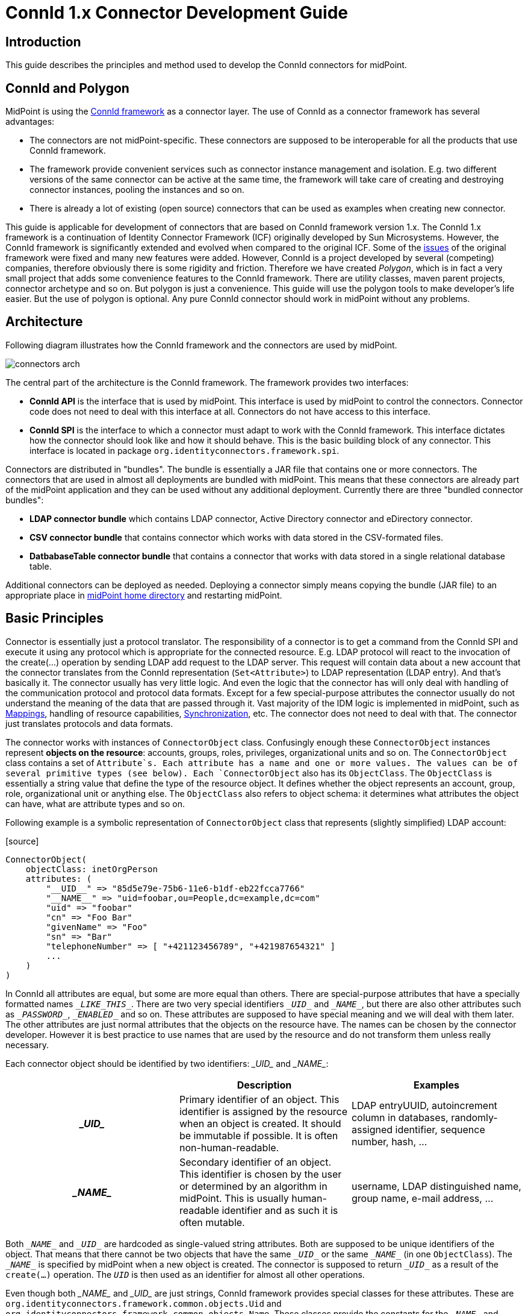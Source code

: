 = ConnId 1.x Connector Development Guide
:page-toc: float-right

== Introduction

This guide describes the principles and method used to develop the ConnId connectors for midPoint.


== ConnId and Polygon

MidPoint is using the link:/connectors/connid/1.x/framework/[ConnId framework] as a connector layer.
The use of ConnId as a connector framework has several advantages:

* The connectors are not midPoint-specific.
These connectors are supposed to be interoperable for all the products that use ConnId framework.

* The framework provide convenient services such as connector instance management and isolation.
E.g. two different versions of the same connector can be active at the same time, the framework will take care of creating and destroying connector instances, pooling the instances and so on.

* There is already a lot of existing (open source) connectors that can be used as examples when creating new connector.

This guide is applicable for development of connectors that are based on ConnId framework version 1.x.
The ConnId 1.x framework is a continuation of Identity Connector Framework (ICF) originally developed by Sun Microsystems.
However, the ConnId framework is significantly extended and evolved when compared to the original ICF.
Some of the link:https://wiki.evolveum.com/display/midPoint/ICF+Issues[issues] of the original framework were fixed and many new features were added.
However, ConnId is a project developed by several (competing) companies, therefore obviously there is some rigidity and friction.
Therefore we have created _Polygon_, which is in fact a very small project that adds some convenience features to the ConnId framework.
There are utility classes, maven parent projects, connector archetype and so on.
But polygon is just a convenience.
This guide will use the polygon tools to make developer's life easier.
But the use of polygon is optional.
Any pure ConnId connector should work in midPoint without any problems.


== Architecture

Following diagram illustrates how the ConnId framework and the connectors are used by midPoint.

image:connectors-arch.png[]



The central part of the architecture is the ConnId framework.
The framework provides two interfaces:

* *ConnId API* is the interface that is used by midPoint.
This interface is used by midPoint to control the connectors.
Connector code does not need to deal with this interface at all.
Connectors do not have access to this interface.

* *ConnId SPI* is the interface to which a connector must adapt to work with the ConnId framework.
This interface dictates how the connector should look like and how it should behave.
This is the basic building block of any connector.
This interface is located in package `org.identityconnectors.framework.spi`.

Connectors are distributed in "bundles".
The bundle is essentially a JAR file that contains one or more connectors.
The connectors that are used in almost all deployments are bundled with midPoint.
This means that these connectors are already part of the midPoint application and they can be used without any additional deployment.
Currently there are three "bundled connector bundles":

* *LDAP connector bundle* which contains LDAP connector, Active Directory connector and eDirectory connector.

* *CSV connector bundle* that contains connector which works with data stored in the CSV-formated files.

* *DatbabaseTable connector bundle* that contains a connector that works with data stored in a single relational database table.

Additional connectors can be deployed as needed.
Deploying a connector simply means copying the bundle (JAR file) to an appropriate place in link:https://wiki.evolveum.com/display/midPoint/MidPoint+Home+Directory[midPoint home directory] and restarting midPoint.


== Basic Principles

Connector is essentially just a protocol translator.
The responsibility of a connector is to get a command from the ConnId SPI and execute it using any protocol which is appropriate for the connected resource.
E.g. LDAP protocol will react to the invocation of the create(...) operation by sending LDAP add request to the LDAP server.
This request will contain data about a new account that the connector translates from the ConnId representation (`Set<Attribute>`) to LDAP representation (LDAP entry).
And that's basically it.
The connector usually has very little logic.
And even the logic that the connector has will only deal with handling of the communication protocol and protocol data formats.
Except for a few special-purpose attributes the connector usually do not understand the meaning of the data that are passed through it.
Vast majority of the IDM logic is implemented in midPoint, such as link:https://wiki.evolveum.com/display/midPoint/Mapping[Mappings], handling of resource capabilities, link:https://wiki.evolveum.com/display/midPoint/Synchronization[Synchronization], etc.
The connector does not need to deal with that.
The connector just translates protocols and data formats.

The connector works with instances of `ConnectorObject` class.
Confusingly enough these `ConnectorObject` instances represent *objects on the resource*: accounts, groups, roles, privileges, organizational units and so on.
The `ConnectorObject` class contains a set of `Attribute`s. Each attribute has a name and one or more values.
The values can be of several primitive types (see below).
Each `ConnectorObject` also has its `ObjectClass`. The `ObjectClass` is essentially a string value that define the type of the resource object.
It defines whether the object represents an account, group, role, organizational unit or anything else.
The `ObjectClass` also refers to object schema: it determines what attributes the object can have, what are attribute types and so on.

Following example is a symbolic representation of `ConnectorObject` class that represents (slightly simplified) LDAP account:

.[source]
----
ConnectorObject(
    objectClass: inetOrgPerson
    attributes: (
        "__UID__" => "85d5e79e-75b6-11e6-b1df-eb22fcca7766"
        "__NAME__" => "uid=foobar,ou=People,dc=example,dc=com"
        "uid" => "foobar"
        "cn" => "Foo Bar"
        "givenName" => "Foo"
        "sn" => "Bar"
        "telephoneNumber" => [ "+421123456789", "+421987654321" ]
        ...
    )
)
----

In ConnId all attributes are equal, but some are more equal than others.
There are special-purpose attributes that have a specially formatted names `\__LIKE_THIS__`.
There are two very special identifiers `\__UID__` and `\__NAME__`, but there are also other attributes such as `\__PASSWORD__`, `\__ENABLED__` and so on.
These attributes are supposed to have special meaning and we will deal with them later.
The other attributes are just normal attributes that the objects on the resource have.
The names can be chosen by the connector developer.
However it is best practice to use names that are used by the resource and do not transform them unless really necessary.

Each connector object should be identified by two identifiers: \__UID__ and \__NAME__:

[cols="h,1,1"]
|===
|  | Description | Examples 

| \__UID__
| Primary identifier of an object.
This identifier is assigned by the resource when an object is created.
It should be immutable if possible.
It is often non-human-readable.
| LDAP entryUUID, autoincrement column in databases, randomly-assigned identifier, sequence number, hash, ...


| \__NAME__
| Secondary identifier of an object.
This identifier is chosen by the user or determined by an algorithm in midPoint.
This is usually human-readable identifier and as such it is often mutable.
| username, LDAP distinguished name, group name, e-mail address, ...


|===


Both `\__NAME__` and `\__UID__` are hardcoded as single-valued string attributes.
Both are supposed to be unique identifiers of the object.
That means that there cannot be two objects that have the same `\__UID__` or the same `\__NAME__` (in one `ObjectClass`).
The `\__NAME__` is specified by midPoint when a new object is created.
The connector is supposed to return `\__UID__` as a result of the `create(...)` operation.
The `__UID__` is then used as an identifier for almost all other operations.

Even though both \__NAME__ and \__UID__ are just strings, ConnId framework provides special classes for these attributes.
These are `org.identityconnectors.framework.common.objects.Uid` and `org.identityconnectors.framework.common.objects.Name`.
These classes provide the constants for the `\__NAME__` and `\__UID__` attribute names and schema definitions ("info").
The `Uid` class is also often used in the code for type safety.

The `\__NAME__` and `\__UID__` can be in fact representations of the same attribute on the resource side.
But they still needs to be presented as two different attributes by the connector as they are hardcoded in he ConnId framework.
This is one of the confusing aspects of ConnId.
But it works well.
See the "Gotchas" section below for an explanation.

Each connector has to implement several basic operations to be of any use.
These are ConnId SPI operations and they are explained in details later.
But these are the basic operations that most connectors will need to implement:

* `init(...)` and `dispose()` operations control connector life cycle.
They usually open and close connections.

* `test()` operations checks if connector configuration is OK and whether the connector can be established.

* `schema()` operation provides schema that describes how the `ConnectorObject`s used by the connector look like.

* `executeQuery(...)` operation executes a search query that returns a subset of objects from the resource

* `create(...)` operation creates a new object on the resource.

* `updateDelta(...)` operation modifies existing objects on the resource.

* `delete(...)` operation deletes an object on the resource.

This is basically CRUD (create-read-update-delete) semantics spiced up with lifecycle and utility methods.


== Connector Bundle Structure

The connector is basically just a usual JAR file with some extensions and conventions in place.
This JAR file is called connector _bundle_. All the classes and resource files are compiled and packaged into the JAR in a usual way.
The connector bundle should contain:

* *Connector class* is the "main" class that implements the connector functionality.
It usually implements `Connector` or `PoolableConnector` interface and the SPI operation interfaces.
This is the class that contains implementation of the ConnId SPI operations or that acts as a facade for the implementation.

* *Configuration class* is simple Java bean that contains connector configuration variables.
As a Java bean it needs to have getter and setter methods for each configuration property.
The configuration class is initialized by the ConnId framework using the data that midPoint takes from the `connectorConfiguration` part of midPoint resource definition.

* There may be any number of *other classes* or resource files that are needed for the connector to work.
There is no need to place the whole implementation into a single class.
Quite the contrary.
You should properly structure the connector code to as many classes as needed.

* The connectors usually have their *dependencies*. These are usually protocol libraries used by the connector.
E.g. the LDAP connector needs Apache Directory API as a library that provides support for the LDAP protocol.
These dependencies can be packaged together with the connector.
Simply put the required JAR files into the `lib/` subdirectory of the connector bundle (yes, this means having JAR inside a JAR).
The ConnId framework will load these dependencies when it will be initializing the connector.

* The connector must contain a *manifest file* (`META-INF/MANIFEST.MF`). This file should contain the usual meta-data (build versions, usernames).
But for the JAR to work as a valid connector bundle the manifest must also contain: +
** `ConnectorBundle-Version`: Version of the connector.

** `ConnectorBundle-Name`: Name of the connector bundle.

** `ConnectorBundle-FrameworkVersion`: The oldest version of the ConnId framework that is required by this connector to work properly.
If this connector is deployed into midPoint instance which has an older version, the connector will refuse to work.
If this connector is deployed to midPoint which has newer framework version the connector will work normally.



* *Localization properties* are also part of almost every connector.
The connector configuration properties needs human-readable names and help texts to be presented in the midPoint GUI.
These obviously need to be localized.
Therefore almost every bundle contains `*.properties` files that list the localized strings for connector configuration.

There may be more than one connector classes in any bundle, although the usual practice is to have just one connector class.
If there are multiple connector classes than there is usually one configuration class for each of the connector classes.


== Implementing the Connector

There are two good ways how to start implementation of a new connector.

First option is to start from other existing connector.
There is couple dozen existing connectors and almost all are open source.
So simply take the code of an existing connector, strip it down and that will provide a skeleton for your new connector.
You can find source code of many connectors in their projects on github.
The Evolveum connectors are here:

* link:https://github.com/Evolveum[https://github.com/Evolveum]

Second option is to start from scratch.
There is a convenient archetype in the Polygon project that can be used to create a new connector.
The process of setting up a new connector project is described here:

* link:/connectors/connid/1.x/connector-development-guide/setting-up-new-connector-project/[Setting Up New Connector Project]


=== Connector Conventions and Metadata

You will have to choose some meta-data when creating the connector:

* *Connector package* is a regular Java package that will hold the connector classes.
Simply choose the appropriate package name according to usual Java package name conventions.
E.g. we use `com.evolveum.polygon.connector.ldap`. You should choose something that represents your organization.

* *Connector class name* usually ends with "Connector" suffix.
E.g. `LdapConnector`, `CsvFileConnector`, ...

* *Configuration class name* usually has the same prefix as connector class, but ends with "Configuration".
E.g. `LdapConfiguration`, `CsvFileConfiguration`, ...

* *Connection class name* (optional): sometimes there is a need for a class that will hold all the things that are needed for connecting to the resource.
This class is usually initialized when the connector is initialized, destroyed when the connector is destroyed and re-initialized when connection test is requested.
This class is sometimes provided by the protocol library used by the connector and it can be conveniently reused.
But if it is not provided by the library then the usual convention is to the "Connection" suffix for this class.
E.g. `LdapConnection`, `CsvFileConnection`, ...

* *Connector name* as shown in midPoint is simply the fully qualified name of the connector class, e.g. `com.evolveum.polygon.connector.ldap.LdapConnector`.

* *Connector version* is a simple string that tracks the progress of connector development.
link:http://semver.org/[Semantic versioning] is recommended.
Some connectors that have longer history are deriving their versions from the ConnId framework version that they are using.
However this practice is generally deprecated.
Simply start from version 1.0.0-SNAPSHOT.

* *Bundle name* is the name of the connector bundle.
E.g. `com.evolveum.polygon.connector-ldap`

* *Framework version* is the version of the framework that was used to compile the connector for distribution.
It is also the oldest version of ConnId framework with which the connector can work properly (it can work with any newer version as ConnId is backward compatible).

* *groupId and artifactId* are the usual "maven coordinates".
Choose them accordingly to your conventions.
What we use is `com.evolveum.polygon` for groupId and project name as artifactId.
E.g. `connector-ldap`, `connector-csv`, ...


=== Connector Class

The connector class is (almost) simple Java class.
For the class to work as a connector it must have:

* *ConnectorClass annotation* that specifies the connector display name key and configuration class.

* Implement *Connector or PoolableConnector interfaces*.

* Implement *SPI operation interfaces* according to the operations that the connector supports (`TestOp`, `SchemaOp`, `SearchOp`, `CreateOp` and others in `org.identityconnectors.framework.spi.operations` package).

ConnId annotations and connector interfaces are in `org.identityconnectors.framework.spi` package.

The connector class should look like this:

.Connector class example[source,java]
----
package com.evolveum.polygon.connector.foo;

import ...;

@ConnectorClass(displayNameKey = "connector.foo.display", configurationClass = FooConfiguration.class)
public class FooConnector implements PoolableConnector, TestOp, SchemaOp, SearchOp<String>, CreateOp, DeleteOp, 
        UpdateDeltaOp, SyncOp {

    // method implementation here
}
----


=== Configuration Class

Configuration class is mostly simple Java bean.
It should extend the `org.identityconnectors.framework.spi.AbstractConfiguration` abstract class.
Every bean property in this class is a connector configuration property.
Even a very simple Java bean will work.
However there are usually annotations on the getter methods that provide additional meta-data.
The usual configuration class looks like this:

The connector class should look like this:

.Configuration class example[source,java]
----
package com.evolveum.polygon.connector.foo;

import ...;

public class FooConfiguration extends AbstractConfiguration {

    private String host;
    
    @ConfigurationProperty(required = true, order = 1)
    public String getHost() {
        return host;
    }

    public void setHost(String host) {
        this.host = host;
    }

    @Override
    public void validate() {
        // TODO
    }
}
----


== Connector Lifecycle

Connector lifecycle is completely controlled by the ConnId framework.
The framework creates connector instances and destroys them as needed.
It is assumed that each connector instance will have its own connection to the resource.
The connection should be created when connector is initialized and it should be closed when the connector is "disposed".
Therefore if the ConnId framework pools connector instances it also indirectly pools connections to the resources.


=== Connector Initialization

When a new connector instance is needed the ConnId framework creates a new instance of connector class and configuration class.
It then invokes the `init(...)` method of the connector class.

The `init(...)` method should open the connection to the resource and initialize it (e.g. authenticate).
Or this may be done in a lazy way and the connection can be initialized on the first invocation of any other method.
But opening the connection directly in the init(...) method is often easier and it seems not to a problem as invocation of "normal" operation will follow immediately after the invocation of init(...).

The initialized connection should be stored in a private field of the connector class.
Other operations should use the connection stored in this private field.
Other operations should not open a new connection unless the connection fails (e.g. due to timeout).


=== Connection Test

The `TestOp` interface defines `test()` operation.
This is an operation that absolutely every connector should support if it can.
This operation is very important for diagnosing connector configuration issues.
This operation should try to use the connection and ideally execute some harmless operation (NOOP).
The purpose is to make sure that the connector configuration is correct, so that the connector can connect to the resource, that there are no network obstacles (e.g. firewalls), that the connector can authenticate and that the authorizations are roughly OK.
If there is existing open connection when the `test()` operation is invoked such connection should be closed and re-opened from scratch.
This is important as a network conditions might have changed since the connection was opened.
E.g. the username/password used to authenticate the existing connection may not work any more because someone have changed the password in the meantime.

Good error reporting is very important in this operation.
Try hard to make messages in the exceptions meaningful.
Any effort invested into this will pay off later when the connector will get deployed.


=== Connector Disposal

When connector instance is no longer needed then the ConnId framework invokes the `dispose()` method.
The `dispose()` method should close all connections and release any other resources that the connector has allocated.
Be very careful and make sure that everything is closed.
Neglecting this connector disposal will lead to memory or resource leak.
This kind of bugs is extremely difficult to diagnose.
Therefore it is better to avoid creating such bugs in the first place.


=== Connector Pooling

There are two types of connectors: poolable and non-poolable.
Non-poolable connectors implement the `Connector` interface.
In this case the ConnId framework will always initialize new connector instance, execute the operations and the destroy the instance.
This is fine for prototyping or for very simple cases.
But in reality connection setup is usually quite an expensive operation.
Therefore it is better to create a connection and then keep it ready to be used for a longer time.
This is exactly what poolable connectors are supposed to do.

Poolable connectors implements the `PoolableConnector` interface.
In this case the ConnId framework will create connector instance when needed, execute the operations, but it will *not* destroy the instance immediately.
The framework will put the initialized instance into the pool.
When a new request for a new operation comes the ConnId framework will take the initialized connector instance from the pool, execute another operation and then put it back to the pool.
This is usually much more efficient behavior.

However, this means that the connector instance may remain in the pool for a long time.
The connection that the connector instance maintains may time out or it may be closed by the remote peer in the meantime.
Therefore the `PoolableConnector` interface defines `checkAlive()` method.
The framework will invoke this method every time a connector instance is taken out of the pool.
The `checkAlive()` method should check whether the connection is still alive.
This should be a very fast and efficient check - as opposed to the `test()` method in which the check has to be thorough and can be slow.
But the `checkAlive()` method should be fast because it is called often.
If the connection is OK then the `checkAlive()` method returns normally.
If the connection is not OK then the `checkAlive()` method should throw an exception.
In that case the framework will destroy the connector instance and create a new one.


=== Connector State

Connector instances are independent of each other.
The connectors are designed just to keep the connection to the resource.
This is easy to do when the connection is stored in the private field of the connector class.
However if there is a need how to share information between connector instances then the options are very limited.
Some information can be stored in static fields and this is shared among all the connectors of the specified type and version.
This is given by the way how connector classloaders work.
E.g. if LdapConnector 1.2.3 stores something in a static field, it will be shared by all the instances of LdapConnector version 1.2.3. But this is really shared by all the instances, even those that connect do different servers (connectors working for different LDAP resources).
Therefore if there is a need to share a cached LDAP schema between all the instances that work with the same LDAP server there is currently no easy way how to do it.


== Connector Operations

The capabilities of resources that we need to connect to midPoint may be quite different.
Some resource may be read-only.
Some resource may be able to list recent changes in objects other may not be able to do it.
Some resource can manipulate attribute values with a fine granularity, other may only provide ability to replace everything with a new value.
Some resource may be able to delete accounts, but other may be able only to disable them.
Therefore the ConnId framework has quite a flexible support for different connector capabilities.
Each capability set is defined as a ConnId SPI operation interface such as `CreateOp`, `SyncOp` and so on.
If the resource supports such operation then the connector will implement that interface.
If the resource does not support it then the connector will not implement that specific interface.
Following table summarizes the interfaces and the operations:

|===
| Interface | Operations | Description 

| `TestOp`
| `test()`
| Test the connection to the resource.


| `SchemaOp`
| `schema()`
| Retrieves resource schema.


| `SearchOp`
| `createFilterTranslator(...)` +
`executeQuery(...)`
| Searching for objects on the resource.
This operation is used for all the operations that read anything from the resource  - even if just a single object is needed.


| `CreateOp`
| `create(...)`
| Create new object on the resource.


| `UpdateOp`
| `update(...)`
| Updates attribute values on the resource.
This is the update mechanism that replaces all previous values of an attribute with new set of values. +
*OBSOLETE*: this operation is obsolete.
Since midPoint 3.9 it is recommended to use delta update operation (see below).


| `UpdateAttributeValuesOp`
| `addAttributeValues(...)` +
`removeAttributeValues(...)`
| Updates attribute values on the resource by adding or removing specific values.
These operations are leaving other attribute values unaffected therefore provide better chance of maintaining consistency. +
*OBSOLETE*: this operation is obsolete.
Since midPoint 3.9 it is recommended to use delta update operation (see below).


| `UpdateDeltaOp`
| `updateDelta(...)`
| Updates attribute values on the resource using a complex atribute delta. +
This is a new operaiton that combines UpdateOp and UpdateAttributeValuesOp into one operation.
It is available since ConnId framework release 1.4.3, but it is fully suppoted only in midPoint 3.9 or later. +
This is now a *recommended* way to implement update operation.


| `DeleteOp`
| `delete(...)`
| Deletes existing object on the resource.


| `SyncOp`
| `sync(...)` +
`getLatestSyncToken(...)`
| Returns objects that have recently changed on the resource.
This is used to implement link:https://wiki.evolveum.com/display/midPoint/Synchronization[live synchronization]. This method will be invoked in short time intervals to check what has happened on the resource.
Therefore the changes can be detected by midPoint with quite a short delay - in almost-real-time.


| `ScriptOnResourceOp`
| `runScriptOnResource(...)`
| Executes generic script on the resource.
This usually means that the connector is able to (remotely) execute command or script on the remote machine.
This is often used for various set-up actions, such as set up home directories or mailboxes after an account is created.


| `ScriptOnConnectorOp`
| `runScriptOnConnector(...)`
| Executes generic script in the environment of the connector.
This operation is rarely used because it means that the script will be typically executed at the midPoint machine.
The connectors usually do not implement this operation.


| `AuthenticateOp`
| `authenticate(...)`
| Tries to authenticate specified user with a specified password using the native authentication provided by the resource.
This could be used to implement "pass-through" authentication when users will log in to midPoint but they will use credentials stored on the resource.


| `ResolveUsernameOp`
| `resolveUsername(...)`
| Returns Uid for a specified username.
This operation can be used in addition to authenticate(...) for the "pass-through" authentication functionality.


|===

All these operations except for `test()` (and maybe` authenticate()`) are supposed to reuse the connection that was set up in the `init()` method.


== Schema

Schema describes how the objects on the resource look like.
E.g. the schema may define, that the resource supports account and group _object classes_. Account objects have `fullName` and `homeDir` attributes, while `fullName` is mandatory and `homeDir` is optional.
Group objects have multi-value attribute `members`.

Every resource may have different schema.
Some resources have fixed schema.
I.e. the schema will always be the same whether the connector talks to this resource or that resource.
In that case the schema may be hardcoded in the connector and the connector will always return the same schema.

But many resource are quite flexible.
The schema can be influenced by the resource configuration.
E.g. LDAP server may have schema extensions that define completely custom attributes.
Active Directory schema varies in case if Exchange is installed.
Schema of database resources depends on the structure of the database table that they talk to.
And so on.
In those cases the connector must talk to the resource, try to figure out how it is configured, retrieve the schema and translate it to the ConnId form.

Simply speaking the schema (`Schema`) is a set of object class definitions (`ObjectClassInfo`). Each object class defines one type of objects that the resource supports.
The object class definition (`ObjectClassInfo`) contains set of attribute definitions (`AttributeInfo`). This defines which attributes the objects may have, what is the type of the attributes, whether the attributes are optional or mandatory and so on.

[TIP]
.Immutables and Builders
====
ConnId framework is full of design patterns.
The patterns that is used all the time is the link:https://en.wikipedia.org/wiki/Builder_pattern[builder pattern]. Most ConnId objects are designed to be immutable.
But they are not simple.
Therefore almost for each ConnId object there is a companion builder object.
Therefore the `Schema` is created using `SchemaBuilder`, `ObjectClassInfo` is created by `ObjectClassInfoBuilder`, `AttributeInfo` is created by ... I'm sure you get the idea.

====

Each object class definition implicitly contains the definitions of `\__UID__` and `\__NAME__` identifiers.
Strictly speaking you do not need to add these definitions to schema directly.
But when creating connectors for midPoint these definitions are often added explicitly for the purpose of overriding the ugly `\__UID__` and `\__NAME__` names with native names for these identifiers (see below).

The code that generates simple hardcoded schema looks like this:

.[source]
----
    public Schema schema() {
        ObjectClassInfoBuilder objectClassBuilder = new ObjectClassInfoBuilder();
        objectClassBuilder.setType("myAccount");
        objectClassBuilder.addAttributeInfo(
            AttributeInfoBuilder.build("fullName", String.class));
        objectClassBuilder.addAttributeInfo(
            AttributeInfoBuilder.build("homeDir", String.class));

        SchemaBuilder schemaBuilder = new SchemaBuilder(FooConnector.class);
        schemaBuilder.defineObjectClass(objectClassBuilder.build());
        return schemaBuilder.build();
    }
----

In real cases the schema needs to be fetched from the resource first and then translated.
This is not difficult to do in principle.
But devil is in the details.
Plan your schema well.

[NOTE]
.Schema is important
====
Although `schema()` operation is formally optional and strictly speaking the connector may not support it, it is generally not a good idea to skip that.
Schema is very important for midPoint.
MidPoint is a dynamic system, it will retrieve the schema from the resource and then adapt to that.
If midPoint knows the schema then it can do automatic type conversion.
It can easily detect configuration issue.
And most importantly of all: the midPoint user interface will automatically adapt.
It will naturally show all the attributes that the account has and that it may have.
And those attributes will be displayed using correct types.
MidPoint will know which are single-valued and which are multi-valued, whether they are optional or mandatory.
And all of this will make the user interaction much better experience.
In fact, midPoint will not work correctly without the schema.

====


=== Attributes

The most important part of the schema are the attribute definitions (`AttributeInfo`) stored inside object class definitions (`ObjectClassInfo`). These significantly influence the way how midPoint will work with the attribute.
Each attribute definition contains definition of:

* *name*: this is a simple string the defines the name.
The best strategy is to simply use the names that the resource is used - to avoid confusion.
So if resource is using names like fullName, homeDir then use that.
If the resource is using names like FULL\_NAME, HOME\_DIR then use that format.
Resist the temptation to "normalize" the names to some common convention.
MidPoint can easily do the mapping with (almost) any attribute names in (almost) any convention.

* *type*: defines the type of the attribute: string, number, binary, etc.
This is one of several selected Java data types:** `String`

** `long` and `Long`

** `char` and `Character`

** `double` and `Double`

** `float` and `Float`

** `int` and `Integer`

** `boolean` and `Boolean`

** `byte` and `Byte`

** `byte[]`

** `BigDecimal`

** `BigInteger`

** `GuardedByteArray`

** `GuardedString`

** `ZonedDateTime` (since ConnId version 1.5.0.0, midPoint version 3.9)



* *subtype*: Optional subtype of the attribute.
This defines a subformat or provides more specific definition what the attribute contains.
E.g. it may define that the attribute contains case-insensitive string, URL, LDAP distinguished name and so on.
The subtype may contain one of the pre-defined subtypes (a value form the Subtype enumeration) or custom URI.

* *nativeName*: Optional definition of the real name that the attribute has in the resource.
This is a very useful field to get rid of those ugly `\__UID__` and `\__NAME__` things (see below).
But it may also be useful if the original attribute name is too "fancy" and despite all effort needs to be normalized.
E.g. if it contains national characters or something else that breaks ConnId or midPoint.
In such a case this field can be used to store the original name.

* *flags*: set of flags that define how the attribute should be used:** `REQUIRED`: this is required attribute (not optional)

** `MULTIVALUED`: attribute may have more than one value

** `NOT_CREATABLE`: attribute cannot be present when creating new object

** `NOT_UPDATEABLE`: attribute value cannot be modified

** `NOT_READABLE`: attribute value cannot be retrieved.
It will not be returned from search operations.

** `NOT_RETURNED_BY_DEFAULT`: attribute will not be present in search results unless it is explicitly requested




=== Special-Purpose Attributes

ConnId framework has several pre-defined attributes that can be used in the schema.
Some of these attributes are useful, as they define both attribute name and behavior.
MidPoint will automatically recognize these attributes and use them in their proper place (e.g. as link:https://wiki.evolveum.com/display/midPoint/Activation[activation properties] or credentials).
It is recommended to use such attributes whenever possible:

|===
| Name | Type | Defined in | Description | Mapped to midPoint 

| `__ENABLE__ `
| `boolean`
| `OperationalAttributeInfos`
| Flag indicating that the object is (administratively) enabled.
| `activation/administrativeStatus`


| `__ENABLE_DATE__`
| `long`
| `OperationalAttributeInfos`
| Date when the account should be enabled (in millis).
| `activation/validFrom`


| `__DISABLE_DATE__`
| `long`
| `OperationalAttributeInfos`
| Date when the account should be disabled (in millis).
| `activation/validTo`


| `__LOCK_OUT__`
| `boolean`
| `OperationalAttributeInfos`
| Flag indicating that the object is locked-out, e.g. because of entering wrong password too many time.
| `activation/lockoutStatus`


| `__PASSWORD_EXPIRATION_DATE__`
| `long`
| `OperationalAttributeInfos`
| Date when the password expires (in millis).
| not used yet


| `__PASSWORD__`
| `GuardedString`
| `OperationalAttributeInfos`
| Password value
| `credentials/password/value`


| `__PASSWORD_EXPIRED__`
| `boolean`
| `OperationalAttributeInfos`
| Flag indicating that the password is currently expired
| not used yet


| `__LAST_PASSWORD_CHANGE_DATE__`
| `long`
| `PredefinedAttributeInfos`
| Timestamp of last password change (in millis).
| not used yet


| `__PASSWORD_CHANGE_INTERVAL__`
| `long`
| `PredefinedAttributeInfos`
| Interval how often the password has to be changed (in millis).
| not used yet


| `__LAST_LOGIN_DATE__`
| `long`
| `PredefinedAttributeInfos`
| Timestamp of last login (in millis).
| not used yet


| `__AUXILIARY_OBJECT_CLASS__`
| `String`
| `PredefinedAttributeInfos`
| Set of link:https://wiki.evolveum.com/display/midPoint/Auxiliary+Object+Classes[auxiliary object classes] that the object has (see below).
| `auxiliaryObjectClass`


| `__FORCE_PASSWORD_CHANGE__`
| boolean
| `OperationalAttributeInfos`
| Flag indicating that the password change should be forced at next login. +
Since ConnId framework 1.5.0.0, midPoint 3.9
| `credentials/password/forceChange`


|===

There are also other pre-defined attributes in ConnId, namely `__SHORT_NAME__`, `__`DESCRIPTION\__ and `__GROUPS__`. These attributes should not be used.
They have very vague definition and they usually duplicate other existing attributes in the schema.


=== Subtypes

The concept of subtypes was introduced in the framework quite recently.
Subtype is an optional property of attribute definition (`AttributeInfo`). It defines a subformat or provides more specific definition what the attribute contains.
E.g. it may define that the attribute contains case-insensitive string, URL, LDAP distinguished name and so on.

The subtype may contain one of the pre-defined subtypes (a value form the Subtype enumeration).
The subtype may also contain an URI that specifies a custom subtype that the connector recognizes and it is not defined in the pre-defined subtype enumeration.
Pre defined subtypes are:

|===
| Subtype | Applicable to | Description 

| STRING\_CASE\_IGNORE
| String
| Case-ignore (case-insensitive) string.


| STRING\_URI
| String
| Unique Resource Identifier (RFC 3986)


| STRING\_LDAP\_DN
| String
| LDAP Distinguished Name (RFC 4511)


| STRING\_UUID
| String
| Universally unique identifier (UUID)


| STRING\_XML
| String
| XML-formatted string (link:https://www.w3.org/TR/REC-xml/[https://www.w3.org/TR/REC-xml/])


| STRING\_JSON
| String
| JSON-formatted string


|===

The subtypes are translated to link:https://wiki.evolveum.com/display/midPoint/Matching+Rules[Matching Rules] in midPoint.


=== Schema Best Practices

The schema can be designed in many ways.
Some of these are smarter than others.
This section contains several suggestions how to create a schema that works well with midPoint.

ConnId has a couple of special names for object classes, such as `\__ACCOUNT__` and `\__GROUP__`. In fact the `\__ACCCOUNT__` object class is the default one that the `ObjectClassInfoBuilder` creates.
This is a legacy approach that we have inherited from the Sun Microsystems past.
We generally do not recommend to use these object classes - unless your resource is extremely simple and it does have only one or two object classes.
But if the resource has any more object classes than just account and groups then use the object class names in the same format as they are used by the resource.
E.g. LDAP connector is using LDAP object class names (`inetOrgPerson`, `groupOfNames`, etc.). Good database connector may names of the tables or views (`USERS`, `GROUPS`, etc.). Use the terminology that is used by the resource whenever possible.

The ConnId framework is hardcoded to use `\__UID__` and `\__NAME__` for all objects.
This is something that is very difficult to change.
It also means, that identifiers in midPoint appear as `icfs:uid` and `icfs:name`. Which is ugly, inconvenient and easy to confuse with native attribute names (e.g. in LDAP there is also `uid` attribute which is quite different from `\__UID__`).
Fortunately, there is relatively simple way how to fix that.
Just add the definitions of `\__UID__` and `\__NAME__` explicitly to the schema and set their nativeName.

E.g. in LDAP the `\__UID__` maps to `entryUUID` and `\__NAME__` maps to `dn`. The following code wil make sure that midPoint will use entryUUID and dn instead of `icfs:uid` and `icfs:name`:

.[source]
----
...
ObjectClassInfoBuilder objectClassBuilder = new ObjectClassInfoBuilder();
objectClassBuilder.setType(objectClassName);

AttributeInfoBuilder uidAib = new AttributeInfoBuilder(Uid.NAME);
uidAib.setNativeName("entryUUID");
uidAib.setType(String.class);
uidAib.setRequired(false); // Must be optional. It is not present for create operations
uidAib.setCreateable(false);
uidAib.setUpdateable(false);
uidAib.setReadable(true);
objectClassBuilder.addAttributeInfo(uidAib.build());

AttributeInfoBuilder nameAib = new AttributeInfoBuilder(Name.NAME);
nameAib.setType(String.class);
nameAib.setNativeName("dn");
nameAib.setRequired(true);
objectClassBuilder.addAttributeInfo(nameAib.build());

// add other attribute definitions here
----


=== Limitations

The ConnId framework schema was designed to work only with primitive data types.
Although there is some support for `Map` as an attribute data type, this is not a systematic solution.
There is no way how to describe what the map contains, what are the keys, what type are the keys, what type are the values and so on.
As complete knowledge about a schema is very important for a proper operation of midPoint this `Map` data type is not supported by midPoint.
To work around this limitation simply convert the complex attributes to simple attributes with  composite attribute names.
E.g. a complex attribute `telephoneNumber` that can have a number for `home`, `work` and `mobile` can be represented as three attributes: `telephoneNumber.home`, `telephoneNumber.work` and `telephoneNumber.mobile`.

Currently there is also no support for timestamp (date/time) data type in ConnId.
The timestamps are usually represented as `long`, which is quite unfortunate.
The support for better timestamp data type in ConnId is planned.


== Miscellaneous

This section describes various details that are useful when implementing the connector.

The connector instances seems to be always executed in a single thread.
The framework takes care of that.
Thread safety is not required (or at least so it seems).


=== Connector Versioning

We recommend to use link:http://semver.org/[semantic versioning] for the connector.
In short we recommend to use connector version in the form of 1.2.3:

* The first number is *major version*. It is increased after big changes in the connector structure and functionality.
Increase of major version usually indicated *non-compatible change*.

* The second number is *minor version*. It is increased when a new functionality is added.
It indicates *compatible change*: connector configuration that was used with the previous connector version will still work reliably.

* The third number is *patch version*. It is increased when there is only a small change in the connector that does not change it functionality in any significant way.
It is usually incremented after series of bugfixes.

 +


[TIP]
====
Some of the older Evolveum connectors have used versioning scheme that was bound to the versions of the ConnId framework that they depended on.
This turned out to be a bad practice.
It was difficult to predict connector behavior and compatibility.
And the version numbers got complicated because the connectors are generally developed more rapidly than the framework.
We have abandoned this practice.
Semantic versioning is recommended.

====


=== GuardedString

GuardedString data type is used by ConnId whenever there is a sensitive value that needs to be protected.
This usually applies to passwords.
The GuardedString is quite a strange animal.
It will store the sensitive values in an encrypted form.
However the key is stored in the same memory, therefore the encryption does not really make sense.
The original purpose of the GuardedString seems to be to avoid accidental dump of the cleartext passwords into system logs - which is a very valid purpose.
However, the GuardedString has gone a bit too far and it is one of the major nuisances while working with ConnId.

The value stored in the GuardedString can be accessed by using the access(...) method that needs an instance of Accessor inner class.
Use of anonymous class is probably the best way how to use it:

.[source]
----
GuardedString guardedString = ...;
guardedString.access(new GuardedString.Accessor() {
    @Override
    public void access(char[] clearChars) {
        // I have the password here
    }
});
----

However it is difficult to get the clear value back from the anonymous class.
The idea was probably to use the clear value only in the access(...) method to avoid exposure.
But the protocol libraries usually need the password in the cleartext and they do not have a trivial initialization.
Therefore the Polygon project provides `com.evolveum.polygon.common.GuardedStringAccessor` class to make this easier.


=== Error handling

Proper error handling is a very important aspect of the connector.
Firstly a lot of issues with midPoint deployment is caused not by midPoint itself, but by network communication issues, protocol incompatibility, wrong permissions on the resource side and so on.
If the connector correctly and clearly reports these issues then the problem diagnostics gets much easier.

But there is also another very important factor.
MidPoint has a self-healing consistency mechanism. MidPoint can react a variety of situation and automatically "heal" it.
E.g. if midpoint tries to modify an account that was accidentally deleted, midPoint can re-create the account and then re-try the modify operation.
It can similarly react when it tries to create an account that is already there, when it does not find an account that was supposed to be there and so on.
But for this to work the connector needs to properly indicate the nature of every problem.
The connector must distinguish between a communication error, "object already exist" situation and a schema violation.
This is not always a trivial task and it requires a lot of focused work and patience.

The key to proper error handling are the exceptions.
The most important thing is to know which exception to throw in which situation.
There is a set of pre-defined exceptions in `org.identityconnectors.framework.common.exceptions` package.
And this is exactly the place where the original design done by Sun Microsystems makes it a bit difficult.
The Sun engineers defined all the exceptions as runtime exceptions.
Therefore it is not clear when to throw which exception and what it means.
Therefore the following table provides a summary:

|===
| Exception | Thrown from | Description 

| *AlreadyExistsException*
| create(...)
| Object with the specified \__NAME__ already exists.
Or there is a similar violation in any of the object attributes that cannot be distinguished from AlreadyExists situation.
Also see link:https://wiki.evolveum.com/display/midPoint/Connector+Development+Guide#ConnectorDevelopmentGuide-DiscoverySupport[Discovery Support].


| *AlreadyExistsException*
| update(...)
| Attempt to rename object to a conflicting \__NAME__ (or other identifier).


| ConfigurationException
| any
| Indicates configuration problem that is not recoverable.
E.g. connector configuration does not make sense.


| *ConnectionBrokenException*
| any
| We have tried to execute an operation, but the connection to the resource was interrupted.
We have no idea whether the operation succeeded or failed.
See also OperationTimeoutException.


| *ConnectionFailedException*
| any (but usually init(...) and similar)
| The connector cannot connect to the resource.
The operation was not even attempted.
 +
This is usually thrown from init(...), test() or checkAlive() methods.
But it may happen almost any time. +
*Note:* Use this exception every time when the connector fails to connect.
Do not use other exceptions, such as InvalidPasswordException or InvalidAttributeValueException.
The reason is that midPoint needs to clearly distinguish between connection problems (e.g. wrong password in connector configuration) and problems with the operation (e.g. user-supplied password does not comply with password policy).
MidPoint can prompt user to correct the data in the later case.
But there is no point in prompting the user in the former case.


| ConnectorException
| any (but not recommended)
| Very generic exception thrown when there is no exception that would provide better description of the situation.
Or thrown in cases where we simply have no idea what is going on.


| ConnectorIOException
| any (but not recommended)
| Generic exception that indicates there some kind of I/O or network failure, but we have no better idea what it is.


| ConnectorSecurityException
| any (but not recommended)
| Generic exception that indicates there some kind of security issue, but we have no better idea what it is.


| *InvalidAttributeValueException*
| any
| Schema violation or a similar situation.
Attempt to store value in an attribute that cannot have that value (e.g. attempt to store many values in a single-value attribute).
Missing mandatory value.
Wrong value type.
That sort of things. +
Since framework version 1.5.0.0 this exception has a list of affected attribute values.
This can be used to indicate which specific attributes caused the error.
This is important espeially for password policy failures.
In that case make sure that password attibute is included in `affectedAttributeNames`. This is the way how to tell midPoint that this is a password policy problem.


| InvalidCredentialException
| authenticate()
| The connector cannot authenticate because there are wrong credentials.
 +
This exception should be thrown from authenticate() method only. +
*WARNING:* Do *not* use this exception to indicate connection errors.
E.g. do not use it in case that connector cannot connect to the resource because the password configured in the connector is wrong.
Use ConnectionFailedException in that case.
MidPoint needs to know the difference between errors during establishing the connection and password policy errors. +
Also, do *not* use this exception to indicate password policy errors.
In that case use InvalidAttributeValueException and indicate password attribute in `affectedAttributeNames.`


| InvalidPasswordException
| authenticate()
| The connector cannot authenticate because there was wrong password.
The same as InvalidCredentialException but we know that the credential in question was a password. +
This exception should be thrown from authenticate() method only. +
*WARNING:* Do *not* use this exception to indicate connection errors.
E.g. do not use it in case that connector cannot connect to the resource because the password configured in the connector is wrong.
Use ConnectionFailedException in that case.
MidPoint needs to know the difference between errors during establishing the connection and password policy errors. +
Also, do *not* use this exception to indicate password policy errors.
In that case use InvalidAttributeValueException and indicate password attribute in `affectedAttributeNames.`


| *OperationTimeoutException*
| any
| We have tried to execute an operation, but the connection to the resource timed out or the response to the operation simply took too long to arive.
We have no idea whether the operation succeeded or failed.
See also ConnectionBrokenException.


| PasswordExpiredException
| authenticate()
| Cannot authenticate because the password has expired. +
This exception should be thrown from authenticate() method only.


| PermissionDeniedException
| any
| The resource has denied the operation.
We positively know that the operation was not successful.


| PreconditionFailedException
| any
| Used for resources that have optimistic locking or MVCC support.
Indicates that the operation cannot proceed because the precondition (version number) does not match current situation.
The operation needs to be restarted and re-tried.


| PreconditionRequiredException
| any
| Used for resources that have optimistic locking or MVCC support.
Indicates that the operation cannot proceed because there was no "precondition" (version number).


| RetryableException
| any
| Indicates generic error for which we do not have any better description.
But we positively know that it makes sense to re-try the operation.
E.g. that this is not a configuration error.


| *UnknownUidException*
| any
| Indicates that the object on which we have tried to execute an operation was not found.
*NOTE:* see note about search operation below.


|===

Those exception that are emphasized by bold font are those that are important for correct operation of midPoint consistency mechanism.
If you are going to cut corners and only handle some situations that handle those.
If it is still too much then handle only *AlreadyExistsException* and *UnknownUidException*. These are absolutely essential.

It is also very important to put good message in the exceptions thrown from the connector.
There are somehow complex interactions with connector classloaders and exceptions, which may cause that the inner (wrapped) exceptions may not be accessible.
Therefore make sure that the top-level exception throw from your code has a good message that clearly indicates what is the problem.
That message may be the only thing that the administrator or user see and they will have to figure out what's going on just from that message.

It is also good idea to throw certain provisoning exceptions as "soft" errors.
Soft error will not block (unlike fatal error) processing of whole focus.
Errors that are not harmful to the system and origin from data inconsistency (e.g. new department number is refused by the target system during user update) can throw InvalidAttributeValueException. This particular exception is recognized as "schema" problem by midPoint. In resource definition, you may label such problems as not critical (soft error):

.[source,xml]
----
<consistency>
	<connectorErrorCriticality>
		<network>partial</network>
		<schema>partial</schema>
	</connectorErrorCriticality>
</consistency>
----


=== Exceptions in the Search (executeQuery) Operations

The normal behavior of the `executeQuery(...)` operation is to return all the objects that satisfy the query.
If there is no such object than the `executeQuery(...)` should not return any object (i.e. do not invoke the handler).
But *the executeQuery(...) operation should not indicate any error* in this case.
It should not throw any exception.
MidPoint will see empty result set and it will figure out that there is no such object.

However, there are (quite rare) cases when the search should throw UnknownUidException.
One such case is when the container (base context) option is present in the operation arguments and the container object is not found.
Then the search query cannot be executed and in fact we do not know whether the search objects exist or not.
This condition is indicated by throwing UnknownUidException and this case should be interpreted differently than not returning any results at all.


=== Logging in Connector

ConnId provides a logging facility that the connectors can use.
The `org.identityconnectors.common.logging.Log` should be used as a logger.
It can be used like this:

.[source]
----
import org.identityconnectors.common.logging.Log;

public class FooConnector implements ... {

    private static final Log LOG = Log.getLog(FooConnector.class);
 
   private myMethod(String what, String where) {
       ...
       LOG.info("{0} did something on {1}", what, where);
       ...         
   }
}
----

Connector logs are processed in the same way as any other midPoint log.
The log levels are configured in system configuration and the output goes to `idm.log` by default.


=== Framework Logging

ConnId framework itself logs all connector operations.
This can be easily enabled by using the following log configuration:


....
org.identityconnectors.framework: TRACE
....

Or more specifically (with less logging noise - applicable only in midPoint 3.9 and later):


....
org.identityconnectors.framework.api.operations: TRACE +
org.identityconnectors.framework.spi.operations: TRACE +
org.identityconnectors.framework.common.objects.ResultsHandler: TRACE
....

The ConnId operation traces look like this:

.[source]
----
TRACE (org.identityconnectors.framework.api.operations.SearchApiOp): method: search msg:Enter: search(ObjectClass: inetOrgPerson, null, com.evolveum.midpoint.provisioning.ucf.impl.ConnectorInstanceIcfImpl$2@643dc940, OperationOptions: {ALLOW_PARTIAL_ATTRIBUTE_VALUES:true,PAGED_RESULTS_OFFSET:1,PAGE_SIZE:20})
...
TRACE (org.identityconnectors.framework.api.operations.SearchApiOp): method: search msg:Return: org.identityconnectors.framework.common.objects.SearchResult@a90221a
----

This is a very useful mechanism.
It will log every operation of every connector.
If you suspect that the connector is not executing the right operation this is the right place to check it.
You can see what is the operation that the midPoint is passing to the connector.

See https://wiki.evolveum.com/display/midPoint/Troubleshooting+Connectors[Troubleshooting Connectors wiki page] for more details about framework logging and log interpretation.


=== Search and Filter Translation

All read and search operations are implemented in the connector by the `executeQuery(...)` operation.
The crucial argument to this operation is the `filter` (query).
The ConnId framework has its own "language" for filters.
These are trees of Java objects that are located in the `org.identityconnectors.framework.common.objects.filter`. However, resources typically have their own query language, such as SQL or LDAP filters.
Therefore there is FilterTranslator interface that can be used to translate the ConnId filter to the resource-native query.
There is also an AbstractFilterTranslator abstract class that can be used as base class for filter translators.
This abstract class is prepared mostly for SQL-like query translation.
The `createFilterTranslator(...)` method is a factory method for the filter translator.

Resources sometimes have two different operations: one for read/get and one for search/list.
However ConnId has just one `executeQuery(...)` operation.
If this is the case then the only option is to programmatically analyze the ConnId query filter.
If it is a simple equals query for one of the identifiers then use read/get.
Use search/list in other cases.


=== Search Result

Sometimes there is a need to indicate some conditions that affect the entire search operation, e.g. whether all results were returned, paging cookie, etc.
(see Advanced Features below).
However the executeQuery(...) operation has no return value.
This is a historic issue.
The Sun Microsystems engineer haven't thought of that.
As the ConnId SPI has to be backward compatible, we cannot add a return value there.
The old connectors will break.
Therefore there is a slightly inconvenient but compatible way how to indicate the search result.

Normally the object is returned from the search by invoking the `handle(...)` method of `ResultsHandler` interface.
The ConnId client (midPoint) that is capable of receiving an extended search result will pass an object that implements the `SearchResultsHandler` interface instead.
This interface has additional method `handleResult(...)` to indicate the result of the whole search operation.
This method should be invoked at the end of the search:

.[source,java]
----
SearchResult searchResult = new SearchResult(cookie, remainingResults, completeResultSet);
((SearchResultsHandler)handler).handleResult(searchResult);
----


=== Password Change and Password Reset

There are two relared, but slightly distinct password operations:

[cols="h,1,1,1,1"]
|===
| Operation | Usually initiated by | Needs old password | Description | Delta 

| Password reset
| Administrator
| no
| Administrator changing password of another user. +
Or end user using "forgot password" functionality.
| AttributeDelta(\__PASSWORD\__) +
    replace: _new password value_


| Password change
| End user
| yes
| End user changing his own password. +
This operation often needs runAsUser and runWithPassword options to work properly.
| AttributeDelta(\__PASSWORD\__) +
    add: _new password value_    remove:_ old password value_


|===

 +



=== Maintaining the Project

We usually maintain each connector bundle as a separate project on github.
This is quite easy, as connectors are simple single-module projects.
We strongly recommend to publish the connectors under an open source license.
Out choice is Apache License 2.0, but any OSI-approved license would do.


== Gotchas

This section describes some of the tricky issues when working with ConnId.


=== Renames

There is no special rename operation in the connector.
Rename is just a simple `update(...)` operation.
However, the resources often handle renames in a special way.
If that is the case then you have to detect that situation in the `update()` operation implementation and behave in a special way.

It is usually a change of the \__NAME__ attribute that is considered to be a rename.
But theoretically any attribute change may trigger rename.

The rename operation may in fact change \__UID__.
The \__UID__ should be immutable in an ideal situation.
But the situation is not always ideal.
Therefore if \__UID__ is changed during a rename then simply return new \__UID__ value from the update(...) operation.


=== \__UID__ and \__NAME__ are the same

There are resources that do not have `\__UID__` or any similar identifier.
They just have a single mutable identifier (`\__NAME__`). But ConnId framework insist that there has to be an `\__UID__`.
It is hardcoded into the framework.
The `\__NAME__` also cannot be skipped as it is a mandatory attribute for `create(...)` operations.

The solution is to formally present both `\__UID__` and `\__NAME__` attributes.
But return the same value for them.
This can be a bit confusing, but it works.
MidPoint is designed to handle that situation.
Ideally you should also put both the `\__UID__` and `\__NAME__` attribute definitions to the schema and use the same `nativeName` for them.
That is an additional indication that these two attributes are the same and midPoint will handle them as a single attribute.


=== Framework Handlers

The ConnId framework has several "handlers" that can be used to pre-process or post-process the data inside the framework: between midPoint and the connectors.
The handlers are:

* NormalizingResultsHandler normalizes attribute values.
This filter is not necessary to use with midPoint as midPoint has its own mechanism of matching rules that works even better.

* FilteredResultsHandler can filter the search results.
If this handler is used, then the connector can ignore the search filter and return all the objects from the `executeQuery(...)` operation.
The framework will filter out all the entries that do not match the query.
This seems like a very convenient way, but it is extremely inefficient.
It also completely breaks the concept of paging.
Do not use this approach unless absolutely necessary.

* AttributesToGetSearchResultsHandler can filter out the attributes from the objects that are not supposed to be there.
If this handler is used then the connector may ignore the `ATTRS_TO_GET` operation option and it can simply return all the attibutes.
This handler is very rarely used (if used at all) as it goes against the very purpose of `ATTRS_TO_GET` option.
If the connector already retrieved a certain attribute it does not make much sense to ignore it.
MidPoint can handle attributes that are returned even if they were not requested (as long as they are in the schema).

*Generally the use of handlers is not recommended.* They add additional overhead, does not really solve any issues and even break some functionality.
Unfortunately some handlers are enabled by default.
This needs to be taken into account when developing the connector.
It is recommended to simply switch off all the handlers.
This can be done in midPoint in resource configuration:

.[source]
----
<resource>
    ...
    <connectorConfiguration>
        ...
        <icfc:resultsHandlerConfiguration>
            <icfc:enableNormalizingResultsHandler>false</icfc:enableNormalizingResultsHandler>
            <icfc:enableFilteredResultsHandler>false</icfc:enableFilteredResultsHandler>
            <icfc:enableAttributesToGetSearchResultsHandler>false</icfc:enableAttributesToGetSearchResultsHandler>
        </icfc:resultsHandlerConfiguration>
    </connectorConfiguration>
    ...
</resource>
----

See also link:https://wiki.evolveum.com/display/midPoint/What+are+ConnId+result+handlers[What are ConnId result handlers? FAQ] and the link:https://wiki.evolveum.com/display/midPoint/ICF+Issues[ICF Issues] page for more details about result handlers.


=== Proprietary Dependencies

Some connectors need proprietary libraries to operate.
These are often SDK libraries that come with the applications.
These libraries cannot be distributed together with the connector because the library license does not allow it.
In that case simply distribute the connector without the proprietary library and include instructions where the library needs to be placed for the connector to work.


== Advanced Features

This section describes features that are optional.
However these features are often needed for the connector to work efficiently.


=== Operation Options

The primary mechanism SPI for all the advanced features is the use of OperationOptions.
OperationOptions is the last parameter to almost all connector operations.
Simply speaking the OperationOptions is just a set of optional parameters for the operation.

The connector should indicate the support for operation options in the schema.
E.g. the following code will indicate support for `PAGE_SIZE` option in the `executeQuery(...)` operation (defined in the `SearchOp` SPI operation interface).

.[source,java]
----
schemaBuilder.defineOperationOption(OperationOptionInfoBuilder.buildPageSize(), SearchOp.class);
----


=== Attributes To Get

The `ATTRS_TO_GET` option specifies the attributes that the connector should return from the search operations.
The reason is that some of the attributes may be expensive to retrieve (e.g. photo).
Or maybe the resource is hardwired not to return all the attributes unless they are explicitly enumerated (e.g. LDAP operational attributes).
If `ATTRS_TO_GET` option is not present, then the connector should return only those attributes that the resource returns by default.
This is usually a set of attributes that can be retrieved efficiently.
If `ATTRS_TO_GET` option is present then connector should return all the attributes specified in that set.

There is an companion option `RETURN_DEFAULT_ATTRIBUTES`. If this option is set, then the connector should return all the default attribute in addition to the attributes defined by `ATTRS_TO_GET` option.
I.e. in this case the `ATTRS_TO_GET` option defines only the attributes that are "on top of" the default attributes.
This is necessary to properly support searches over polymorphic data, e.g. data that use hierarchical object classes or data that are mixing several object classes in one search (e.g. LDAP directories).

The list of attributes that are returned by default is indicated in the schema:

.[source,java]
----
 attributeInfoBuilder.setReturnedByDefault(false);
----

Please take care to mark the attributes that are not returned by default properly in the schema.
MidPoint depends on that.
E.g. if midPoint gets an object that does not have an attribute which is supposed to be present by default then midPoint will assume that the attribute does not have any value.
However that assumption may be wrong if the attribute in fact has an value but it was simply not returned from the search.
If the attribute is properly marked in the schema then midPoint will not make such an assumption and it will explicitly request the value when needed.


=== Partial Results

Some resources returns only a limited number of results when searching for objects.
E.g. LDAP servers typically have a size limit for searches.
So if the search would return more than 3000 objects such search is stopped when that limit is reached.
The alternative is to use paging (see below).
But paging is usually quite a costly operation.
And in fact vast majority of searches are below that limit and they are even OK with incomplete results.
Therefore there is an `ALLOW_PARTIAL_RESULTS` option that can indicate, that it is OK to return partial results.
I.e. this option indicates that we prefer efficient and fast search and we are willing to sacrifice completeness.

If the search results are incomplete the connector should indicate that by setting the appropriate flag in the `SearchResult` class and pass that as a result using the `SearchResultsHandler` interface (see above).


=== Paging and Sorting

Paging and sorting options are very important to make the connector usable and scalable.
The paging options limit the query to return the results page-by-page.
This is very important for GUI.
There is no point for GUI to display thousands of objects at once.
Also the GUI cannot store all the results in memory.
Therefore it needs to get the results page-by-page.
For most resource such search would be very inefficient or they will not even allow to list all the objects without paging.
There are two supported methods for paging:

* Specify _offset_ and _page size_. In this case the connector is supposed to return the objects starting from offset.
E.g. if offset=100 and pageSize=20 then the connector is supposed to return 20 objects starting with the 100th object in the list.

* Specify _cookie_ and _page size_. This is method where paging always starts from the beginning.
The first search request specifies just the page size.
After the search returns the object it also returns cookie value.
This cookie has to be specified in the next search request.
If it is specified then the next request will return objects that immediately follow after the objects returned by the first request.

The offset/pageSize method is used by the GUI as the user may randomly skip from page to page, list the pages backwards and so on.
The cookie/pageSize method is not used often and midPoint support for this feature is not yet completed.
Therefore we recommend to support the offset/pageSize method.

Please note that if there are *no paging options* at all then it is expected that the connector returns *all the objects*. This is important, because this is what the link:https://wiki.evolveum.com/display/midPoint/Synchronization[reconciliation and import] do.
They simply list all the objects and they rely on the fact that all of the objects will be in the search results.
Therefore if the resource has search limits for non-paged searches (such as LDAP servers) then the connector must internally execute paged search even if no paging was explicitly requested.

For offset-based paging to work properly the results must be sorted.
If they are not sorted then the results may be returned in arbitrary order and therefore the offset numbers may not match between search queries.
For the user it will look like the search results moving randomly between GUI pages.
Therefore it is recommended to always use (server-side) sorting when doing offset-based paging.
There is an `SORT_KEYS` option that midPoint can use to indicate sorting by a specific attribute, e.g. if users wants to sort the results by a specific column in the GUI.
However even if no `SORT_KEYS` option is specified then the connector should use some default sorting mechanism to ensure continuity of the offsets.


=== Incomplete Attribute Values

Sometimes the resource returns only a subset of values in the object.
E.g. an object that represents a big group only returns a partial list of members, because the fill list of members is too long.
It is important for midPoint to know about this situation, so midPoint will not interpret that value as a full value.
E.g. if Active Directory return only first 1000 members of the group, midPoint could interpret that as the members beyond 1000 were removed from the group.
And this is obviously wrong.

Therefore there is an `ALLOW_PARTIAL_ATTRIBUTE_VALUES` option that allows connector to return partial attribute values.
Similarly to the `ALLOW_PARTIAL_RESULTS` option it indicates that we prefer efficiency over completeness.
If the `ALLOW_PARTIAL_ATTRIBUTE_VALUES` option is set then the connector can use efficient operation and only return partial attribute values.
If the option is not set then the connector must use even inefficient operation but it has to make sure that all the attribute values are returned.

If case that some attribute value is not complete then the connector should use the `attributeValueCompleteness` property of the `Attribute` class that the connector can use to indicate that the value is not complete.
If the connector knows that the `Attribute` contains only a partial list of values then it should set this property to `INCOMPLETE`.

This functionality allows to have an efficient GUI.
E.g. if midPoint GUI just lists the groups, it will set the `ALLOW_PARTIAL_ATTRIBUTE_VALUES` flag.
There is no need to fetch complete attribute values if all we want is just render a single line in group list in the GUI.
And we want that operation to be very fast.
Getting all members of large groups will certainly slow that down.
But when user clicks on the group details then we do *not* set `ALLOW_PARTIAL_ATTRIBUTE_VALUES` flag.
Therefore a complete list of group members is displayed.


=== Auxiliary Object Classes

Every ConnId object belongs to exactly one (structural) object class.
This object class defines the basic structure of the object: whether it is account, group or organizational unit.
But some resources also have additional object classes that can extend the objects with additional attributes.
We refer to these additional object classes as link:https://wiki.evolveum.com/display/midPoint/Auxiliary+Object+Classes[auxiliary object classes]. ConnId object must have exactly one structural (primary) object class, but it may have any number of auxiliary object classes.
The normal behaviour is that the objects have zero auxiliary object classes and vast majority of connectors do not need to deal with them at all.
But there are some connectors where auxiliary object classes are really useful, e.g. LDAP and Active Directory connectors.

There is a pre-defined attribute `__AUXILIARY_OBJECT_CLASS__` in the `PredefinedAttributeInfos` class.
This attribute can be used to indicate auxiliary object classes in create and update operations.
The same attribute is used when reading the auxiliary object classes.
Auxiliary object classes should be specified in the schema and marked as auxiliary.
But that's all that is needed to use auxiliary object classes in midPoint.


=== Advanced Search Options

Some resources do not have a flat representation of the data with object classes completely separated.
E.g. there are directory servers that have hierarchical representation of data and individual object classes may be mixed together in the same part of the tree.
To support these resources there are advanced search options:

* `CONTAINER` option defines the "base" object that the search should start from.
This is can be used is only a part of the entire hierarchy needs to be searched.
MidPoint is using this option when using the `baseContext` setting in resource schemaHandling.

* `SCOPE` option defines how deep the search should be.
This defines whether to look at the whole subtree, look just one level below, or look just at the "base" object.
MidPoint is not using this option yet.


=== Discovery Support

Discovery is midPoint's feature to automatically detect and link existing account in certain situations.
Good example is situation when account already exists in the resource but midPoint is unaware of it.
MidPoint does not have shadow and if user is assigned with the resource, reconcillation tries to create account with very same name/identifier.
When discovery is configured properly, provisioning ends with handled error, account being linked to focus and shadow created in midPoint.
If discovery is not configured properly, provisioning usually ends with fatal error (account name duplicity).
Support for discovery increases robustness of the connector and comes very handy in various maintenance and data migration tasks.

To support discovery in your custom connector and ResourceType, make sure:

* Connector create method is able to detect (e.g. from resource call result code) that duplicit account is being created and throws AlreadyExistsException** Optionally raise AlreadyExistsException in update method too (in rename).



* Connector createFilterTranslator<filter> method createEqualsExpression returns valid filter for both Uid and Name query attributes.
Or any other attribute that is used as account name/identifier when creating new account.** Optionally implement createContainsExpression method as well, so you have support for account searches in midPoint's resource GUI (Resource - Accounts - Resource button and icfs:name search)



* Resource schema/complexType/../secondaryIdentifier is set (e.g. icfs:name).

To test discovery feature, pick focus (user) with existing account and resource assigned.
Then go to Repository Objects and delete account shadow for the user, remember its OID, go to user xml and delete linkref to this OID.
Then go to user profile, you should not see any account projection.
Turn reconcile checkbox ON and click Save, you should see handled error on the resource and projection being linked.
If something goes wrong try debugging your connector, create operation should raise AlreadyExistsException, and is followed by executeQuery method call (with query set on username).


=== Connector Instance Name

Connectors have their configuration and in the common case that is all that the connector needs to do its job.
But sometimes it is useful for a connector to know more about the environment in which it operates.
For example it is useful for a connector to know human-readable name of the system that it connects to.
This can be used in the logfiles and other diagnostic output.
However, ConnId framework haven't had any mechanism for that.
Such mechanism was added in ConnId framework 1.5.0.0. Now the connector can simply implement `InstanceNameAware` interface.
In that case the framework will invoke setInstanceName(...) method on the connector to set a human-readable name of the connector instance.
In midPoint this is used to set name of the resource to the connector.
Then connector can use it in log messages and other diagnostic output.


== Testing and Using the Connector

Connector deployment is simple: just put it in appropriate subdirectory of link:https://wiki.evolveum.com/display/midPoint/MidPoint+Home+Directory[midPoint home directory] and restart midPoint.
The connector should be detected during the restart and appropriate `ConnectorType` object should automatically appear in midPoint repository.
This object refers to the connector by using connector bundle name, connector type and connector version.
These are the tree essential "coordinates" that ConnId uses to locate the connector.
The `ConnectorType` object should also contains connector schema that defines the configuration variables of your connector.

Then you can use the connector to define a new resource.
Have a look at configuration samples to see how the connector configuration is used.
The important thing here is to use the appropriate connector schema namespace when defining the connector configuration attributes.
The namespace is a safety mechanism.
It may happen that configuration for one connector is my mistake applied to a different connector (e.g. typo in the connectorRef reference).
But if the connector namespace does not match the connector will not accept the configuration and it will refuse to work rather than causing a damage (remember, there are administrative usernames and passwords there).
You can get the right connector configuration namespace by looking at the targetNamespace attribute in the connector schema definition in the `ConnectorType` object.

See also link:https://wiki.evolveum.com/display/midPoint/Troubleshooting+Connectors[Troubleshooting Connectors] page for more details.


=== Special test cases

* create disabled account & check if is really disabled in target system

* test discovery - try creating account that already exists in target system (and midPoint is not aware of it)

* try getting account that does not exist in the target system, midPoint should delete respective ShadowType from its repository

* find account with whitespaces in his name/login (ideally in GET URL)

* find account with diacritics (ideally in GET URL)

* try to update fields over midPoint user edit and Projection tab (multivalue and read only attributes test)

* try to delete shadow and linkref to shadow over debug pages & reconcile user what happened (correlation rule test)

* *TBD*


== Common Problems


=== Result Handlers

Vast majority of connectors do not need ConnId framework result handlers.
However the handlers are turned on by default.
The handlers may affect performance and may interfere with normal operation.
The handlers are especially nasty with case-insensitive resources.
Simply turn the handlers off (see above).

Those "result handlers" are an artifact of an original Identity Connector Framework over-engineering.
The handlers are supposed to assist connectors by implementing "mechanism" that the connector or resource does not support - such as search result filtering, data normalization and so on.
However, those handler are generic and they know nothing about the particulars of the resource that the connector connects to.
Therefore in vast majority of cases those handlers just get into the way and they distort the data.
Good connectors usually do not need those handlers at all.
Unfortunately, these handler are enabled by default and there is no way for a connector to tell the framework to turn them off.
The handlers needs to be explicitly disabled in the resource configuration.


== Additional Information

Unfortunately there is not much information about the ConnId framework.
The framework javadoc also leaves much to be desired.
Therefore the best documentation is the ConnId framework source code:

* link:https://github.com/Tirasa/ConnId[https://github.com/Tirasa/ConnId]

You can also try you luck on ConnId mailing lists:

* link:https://groups.google.com/forum/?fromgroups#!forum/connid-users[https://groups.google.com/forum/?fromgroups#!forum/connid-users]

* link:https://groups.google.com/forum/?fromgroups#!forum/connid-dev[https://groups.google.com/forum/?fromgroups#!forum/connid-dev]

or midPoint mailing list:

* link:http://lists.evolveum.com/[Mailing Lists]


== See Also

* link:/connectors/connid/1.x/framework/[ConnId 1.x framework]

* link:/connectors/connid/1.x/connector-development-guide/setting-up-new-connector-project/[Setting Up New Connector Project]

* link:https://wiki.evolveum.com/display/midPoint/REST+Connector+Superclass[REST Connector Superclass]

* link:https://wiki.evolveum.com/display/midPoint/Troubleshooting+Connectors[Troubleshooting Connectors]

